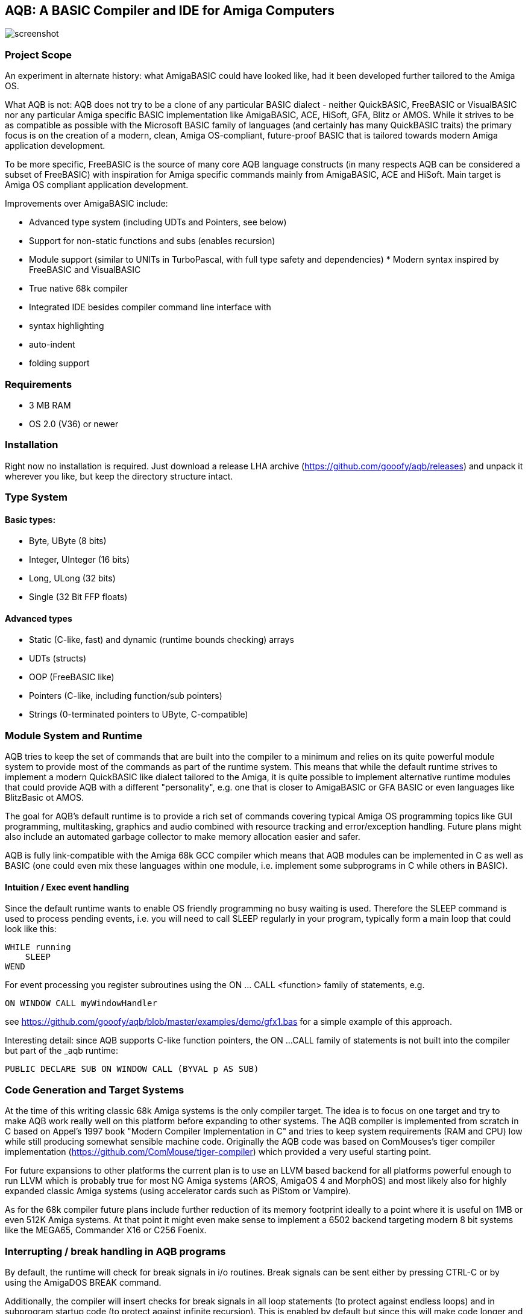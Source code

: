 ifdef::env-github[]
:imagesdir: https://raw.githubusercontent.com/gooofy/aqb/master/doc
endif::[]

== AQB: A BASIC Compiler and IDE for Amiga Computers

image::screenshot.png[]

=== Project Scope

An experiment in alternate history: what AmigaBASIC could have looked like,
had it been developed further tailored to the Amiga OS.

What AQB is not: AQB does not try to be a clone of any particular BASIC
dialect - neither QuickBASIC, FreeBASIC or VisualBASIC nor any particular Amiga
specific BASIC implementation like AmigaBASIC, ACE, HiSoft, GFA, Blitz or AMOS.
While it strives to be as compatible as possible with the Microsoft BASIC
family of languages (and certainly has many QuickBASIC traits) the primary
focus is on the creation of a modern, clean, Amiga OS-compliant, future-proof
BASIC that is tailored towards modern Amiga application development.

To be more specific, FreeBASIC is the source of many core AQB language
constructs (in many respects AQB can be considered a subset of FreeBASIC) with
inspiration for Amiga specific commands mainly from AmigaBASIC, ACE and HiSoft.
Main target is Amiga OS compliant application development.

Improvements over AmigaBASIC include:

* Advanced type system (including UDTs and Pointers, see below)
* Support for non-static functions and subs (enables recursion)
* Module support (similar to UNITs in TurboPascal, with full type safety and
  dependencies) * Modern syntax inspired by FreeBASIC and VisualBASIC
* True native 68k compiler
* Integrated IDE besides compiler command line interface with
    * syntax highlighting
    * auto-indent
    * folding support

=== Requirements

* 3 MB RAM
* OS 2.0 (V36) or newer

=== Installation

Right now no installation is required. Just download a release LHA archive
(https://github.com/gooofy/aqb/releases) and unpack it wherever you like, but
keep the directory structure intact.

=== Type System

==== Basic types:
* Byte, UByte (8 bits)
* Integer, UInteger (16 bits)
* Long, ULong (32 bits)
* Single (32 Bit FFP floats)

==== Advanced types

* Static (C-like, fast) and dynamic (runtime bounds checking) arrays
* UDTs (structs)
* OOP (FreeBASIC like)
* Pointers (C-like, including function/sub pointers)
* Strings (0-terminated pointers to UByte, C-compatible)

=== Module System and Runtime

AQB tries to keep the set of commands that are built into the compiler to a
minimum and relies on its quite powerful module system to provide most of the
commands as part of the runtime system. This means that while the default
runtime strives to implement a modern QuickBASIC like dialect tailored to the
Amiga, it is quite possible to implement alternative runtime modules that could
provide AQB with a different "personality", e.g. one that is closer to
AmigaBASIC or GFA BASIC or even languages like BlitzBasic ot AMOS.

The goal for AQB's default runtime is to provide a rich set of commands
covering typical Amiga OS programming topics like GUI programming,
multitasking, graphics and audio combined with resource tracking and
error/exception handling. Future plans might also include an automated garbage
collector to make memory allocation easier and safer.

AQB is fully link-compatible with the Amiga 68k GCC compiler which means that
AQB modules can be implemented in C as well as BASIC (one could even
mix these languages within one module, i.e. implement some subprograms in
C while others in BASIC).

==== Intuition / Exec event handling

Since the default runtime wants to enable OS friendly programming no busy
waiting is used. Therefore the SLEEP command is used to process pending events,
i.e. you will need to call SLEEP regularly in your program, typically form a
main loop that could look like this:

    WHILE running
        SLEEP
    WEND

For event processing you register subroutines using the ON ... CALL <function>
family of statements, e.g.

    ON WINDOW CALL myWindowHandler

see https://github.com/gooofy/aqb/blob/master/examples/demo/gfx1.bas for a
simple example of this approach.

Interesting detail: since AQB supports C-like function pointers, the ON ...
CALL family of statements is not built into the compiler but part of the _aqb
runtime:

    PUBLIC DECLARE SUB ON WINDOW CALL (BYVAL p AS SUB)

=== Code Generation and Target Systems

At the time of this writing classic 68k Amiga systems is the only compiler
target. The idea is to focus on one target and try to make AQB work really well
on this platform before expanding to other systems. The AQB compiler is
implemented from scratch in C based on Appel's 1997 book "Modern Compiler
Implementation in C" and tries to keep system requirements (RAM and CPU) low
while still producing somewhat sensible machine code. Originally the AQB code
was based on ComMouses's tiger compiler implementation
(https://github.com/ComMouse/tiger-compiler) which provided a very useful
starting point.

For future expansions to other platforms the current plan is to use an LLVM
based backend for all platforms powerful enough to run LLVM which is probably
true for most NG Amiga systems (AROS, AmigaOS 4 and MorphOS) and most likely
also for highly expanded classic Amiga systems (using accelerator cards
such as PiStom or Vampire).

As for the 68k compiler future plans include further reduction of its memory
footprint ideally to a point where it is useful on 1MB or even 512K Amiga
systems. At that point it might even make sense to implement a 6502 backend
targeting modern 8 bit systems like the MEGA65, Commander X16 or C256 Foenix.

=== Interrupting / break handling in AQB programs

By default, the runtime will check for break signals in i/o routines. Break
signals can be sent either by pressing CTRL-C or by using the AmigaDOS BREAK
command.

Additionally, the compiler will insert checks for break signals in all loop
statements (to protect against endless loops) and in subprogram startup code
(to protect against infinite recursion). This is enabled by default but
since this will make code longer and cost some performance, it can be
switched off using the

    OPTION BREAK OFF

statement.

=== Amiga OS System Programming in AQB

AQB datatypes are very similar to C (C-like strings, structs and pointers)
which makes usage of Amiga OS libraries and devices pretty seamless.

Data structures generally can be modeled 1:1 from their C counterparts, a
python script semi-automating the task of converting Amiga C library and device
headers to AQB is in the works. Here is a preview of what the resulting AQB
declarations typically look like:

    [...]

    TYPE ViewPort
        AS ViewPort PTR NextViewPort
        AS ColorMap PTR ColorMap
        AS CopList PTR DspIns, SprIns, ClrIns
        AS UCopList PTR UCopIns
        AS INTEGER DWidth, DHeight, DxOffset, DyOffset
        AS UINTEGER Modes
        AS UBYTE SpritePriorities, ExtendedModes
        AS RasInfo PTR RasInfo
    END TYPE

    TYPE Layer_Info
        AS Layer PTR top_layer, check_lp
        AS ClipRect PTR obs, FreeClipRects
        AS LONG PrivateReserve1, PrivateReserve2
        AS SignalSemaphore Lock
        AS MinList gs_Head
        AS INTEGER PrivateReserve3
        AS VOID PTR PrivateReserve4
        AS UINTEGER Flags
        AS BYTE fatten_count, LockLayersCount
        AS INTEGER PrivateReserve5
        AS VOID PTR BlankHook, LayerInfo_extra
    END TYPE

    EXTERN GfxBase AS VOID PTR

    DECLARE SUB Move (rp AS RastPort PTR, x AS INTEGER, y AS INTEGER) LIB -240 GfxBase (a1, d0, d1)
    DECLARE SUB RectFill (rp AS RastPort PTR, xmin AS INTEGER, ymin AS INTEGER, xmax AS INTEGER, ymax AS INTEGER) LIB -306 GfxBase (a1, d0, d1, d2, d3)
    DECLARE SUB Draw (rp AS RastPort PTR, x AS INTEGER, y AS INTEGER) LIB -246 GfxBase (a1, d0, d1)
    DECLARE SUB SetAPen (rp AS RastPort PTR, pen AS INTEGER) LIB -342 GfxBase (a1, d0)

    [...]

=== Benchmark Results

Measured on an A500 configuration (PAL 68000, 3MB RAM) in FS-UAE, Kickstart 1.3

|===
| Benchmark            | AmigaBasic    | GFA Basic 3.52 | BlitzBasic 2.15 | HiSoft Basic 2 | AQB

| ctHLBench integer    | 33.94s        | 7.40s          | 6.96s           | 12.41s         | 1.66s
| ctHLBench real       | 23.90s        | 6.88s          | 4.99s           | 4.46s          | 3.12s
| fibonacci            | no recursion  | 54.60s         | guru            | 28.18          | 4.09s
|===

=== Source Code

https://github.com/gooofy/aqb

